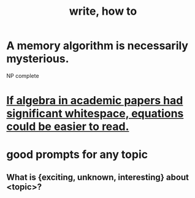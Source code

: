 :PROPERTIES:
:ID:       6c86647b-f326-4eba-947c-e0d76ac4fba9
:END:
#+title: write, how to
* A memory algorithm is necessarily mysterious.
:PROPERTIES:
:ID:       6da1c5c3-d35e-4567-8d65-f1e92e565af4
:END:
  NP complete
* [[https://github.com/JeffreyBenjaminBrown/public_notes_with_github-navigable_links/blob/master/if_algebra_in_academic_papers_had_significant_whitespace_equations_could_be_easier_to_read.org][If algebra in academic papers had significant whitespace, equations could be easier to read.]]
* good prompts for any topic
** What is {exciting, unknown, interesting} about <topic>?
